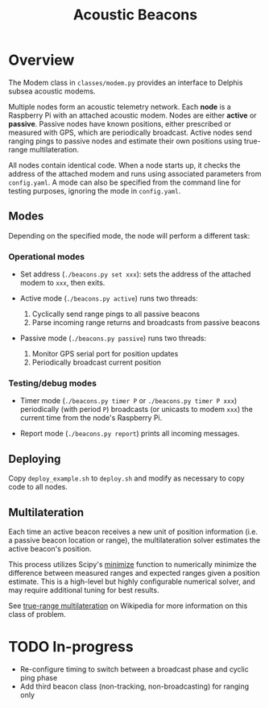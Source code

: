 #+TITLE: Acoustic Beacons

* Overview

The Modem class in ~classes/modem.py~ provides an interface to Delphis subsea acoustic modems.

Multiple nodes form an acoustic telemetry network. Each *node* is a Raspberry Pi with an attached acoustic modem. Nodes are either *active* or *passive*. Passive nodes have known positions, either prescribed or measured with GPS, which are periodically broadcast. Active nodes send ranging pings to passive nodes and estimate their own positions using true-range multilateration.

All nodes contain identical code. When a node starts up, it checks the address of the attached modem and runs using associated parameters from ~config.yaml~. A mode can also be specified from the command line for testing purposes, ignoring the mode in ~config.yaml~.

** Modes
Depending on the specified mode, the node will perform a different task:

*** Operational modes

- Set address (~./beacons.py set xxx~): sets the address of the attached modem to ~xxx~, then exits.

- Active mode (~./beacons.py active~) runs two threads:
  1) Cyclically send range pings to all passive beacons
  2) Parse incoming range returns and broadcasts from passive beacons

- Passive mode (~./beacons.py passive~) runs two threads:
  1) Monitor GPS serial port for position updates
  2) Periodically broadcast current position

*** Testing/debug modes

- Timer mode (~./beacons.py timer P~ or ~./beacons.py timer P xxx~) periodically (with period ~P~) broadcasts (or unicasts to modem ~xxx~) the current time from the node's Raspberry Pi.

- Report mode (~./beacons.py report~) prints all incoming messages.


** Deploying

Copy ~deploy_example.sh~ to ~deploy.sh~ and modify as necessary to copy code to all nodes.

** Multilateration

Each time an active beacon receives a new unit of position information (i.e. a passive beacon location or range), the multilateration solver estimates the active beacon's position.

This process utilizes Scipy's [[https://docs.scipy.org/doc/scipy/reference/optimize.minimize-tnc.html][minimize]] function to numerically minimize the difference between measured ranges and expected ranges given a position estimate. This is a high-level but highly configurable numerical solver, and may require additional tuning for best results.

See [[https://en.wikipedia.org/wiki/True-range_multilateration][true-range multilateration]] on Wikipedia for more information on this class of problem.

* TODO In-progress
- Re-configure timing to switch between a broadcast phase and cyclic ping phase
- Add third beacon class (non-tracking, non-broadcasting) for ranging only
